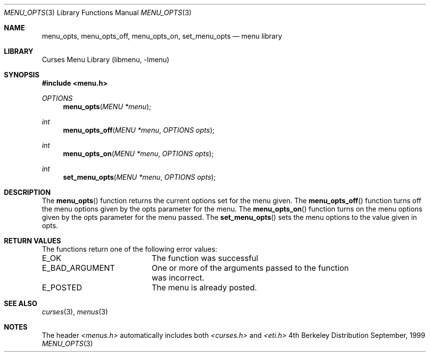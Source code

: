 .\"	$NetBSD: menu_opts.3,v 1.2 1999/11/24 12:43:18 kleink Exp $
.\"
.\" Copyright (c) 1999
.\"	Brett Lymn - blymn@baea.com.au, brett_lymn@yahoo.com.au
.\"
.\" This code is donated to The NetBSD Foundation by the author.
.\"
.\" Redistribution and use in source and binary forms, with or without
.\" modification, are permitted provided that the following conditions
.\" are met:
.\" 1. Redistributions of source code must retain the above copyright
.\"    notice, this list of conditions and the following disclaimer.
.\" 2. Redistributions in binary form must reproduce the above copyright
.\"    notice, this list of conditions and the following disclaimer in the
.\"    documentation and/or other materials provided with the distribution.
.\" 3. The name of the Author may not be used to endorse or promote
.\"    products derived from this software without specific prior written
.\"    permission.
.\"
.\" THIS SOFTWARE IS PROVIDED BY THE AUTHOR ``AS IS'' AND
.\" ANY EXPRESS OR IMPLIED WARRANTIES, INCLUDING, BUT NOT LIMITED TO, THE
.\" IMPLIED WARRANTIES OF MERCHANTABILITY AND FITNESS FOR A PARTICULAR PURPOSE
.\" ARE DISCLAIMED.  IN NO EVENT SHALL THE AUTHOR BE LIABLE
.\" FOR ANY DIRECT, INDIRECT, INCIDENTAL, SPECIAL, EXEMPLARY, OR CONSEQUENTIAL
.\" DAMAGES (INCLUDING, BUT NOT LIMITED TO, PROCUREMENT OF SUBSTITUTE GOODS
.\" OR SERVICES; LOSS OF USE, DATA, OR PROFITS; OR BUSINESS INTERRUPTION)
.\" HOWEVER CAUSED AND ON ANY THEORY OF LIABILITY, WHETHER IN CONTRACT, STRICT
.\" LIABILITY, OR TORT (INCLUDING NEGLIGENCE OR OTHERWISE) ARISING IN ANY WAY
.\" OUT OF THE USE OF THIS SOFTWARE, EVEN IF ADVISED OF THE POSSIBILITY OF
.\" SUCH DAMAGE.
.\"
.Dd September, 1999
.Dt MENU_OPTS 3
.Os BSD 4
.Sh NAME
.Nm menu_opts ,
.Nm menu_opts_off ,
.Nm menu_opts_on ,
.Nm set_menu_opts
.Nd menu library
.Sh LIBRARY
.Lb libmenu
.Sh SYNOPSIS
.Fd #include <menu.h>
.Ft OPTIONS
.Fn menu_opts "MENU *menu"
.Ft int
.Fn menu_opts_off "MENU *menu" "OPTIONS opts"
.Ft int
.Fn menu_opts_on "MENU *menu" "OPTIONS opts"
.Ft int
.Fn set_menu_opts "MENU *menu" "OPTIONS opts"
.Sh DESCRIPTION
The
.Fn menu_opts
function returns the current options set for the menu given.  The 
.Fn menu_opts_off
function turns off the menu options given by the opts parameter for
the menu.  The 
.Fn menu_opts_on
function turns on the menu options given by the opts parameter for the
menu passed.  The 
.Fn set_menu_opts
sets the menu options to the value given in opts.
.Sh RETURN VALUES
The functions return one of the following error values:
.Pp
.ta 20
.nf
E_OK			The function was successful
E_BAD_ARGUMENT		One or more of the arguments passed to the function
			was incorrect.
E_POSTED		The menu is already posted.
.fi
.ft 1
.br
.ne 8
.Sh SEE ALSO
.Xr curses 3 ,
.Xr menus 3
.Sh NOTES
The header
.Xr <menus.h>
automatically includes both
.Xr <curses.h>
and
.Xr <eti.h>

